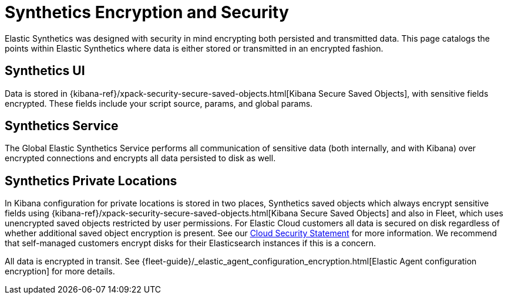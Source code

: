 [[observability-synthetics-security-encryption]]
= Synthetics Encryption and Security

Elastic Synthetics was designed with security in mind encrypting both persisted and transmitted data.
This page catalogs the points within Elastic Synthetics where data is either stored or transmitted in an encrypted fashion.

[discrete]
[[observability-synthetics-security-encryption-synthetics-ui]]
== Synthetics UI

Data is stored in {kibana-ref}/xpack-security-secure-saved-objects.html[Kibana Secure Saved Objects],
with sensitive fields encrypted. These fields include your script source, params, and global params.

[discrete]
[[synthetics_service]]
== Synthetics Service

The Global Elastic Synthetics Service performs all communication of sensitive data (both internally, and with Kibana) over encrypted connections
and encrypts all data persisted to disk as well.

[discrete]
[[synthetics_private_locations]]
== Synthetics Private Locations

In Kibana configuration for private locations is stored in two places, Synthetics saved objects which always encrypt sensitive fields using {kibana-ref}/xpack-security-secure-saved-objects.html[Kibana Secure Saved Objects] and also in Fleet, which uses unencrypted saved objects restricted by user permissions. For Elastic Cloud customers all data is secured on disk regardless of whether additional saved object encryption is present. See our https://www.elastic.co/cloud/security[Cloud Security Statement] for more information. We recommend that self-managed customers encrypt disks for their Elasticsearch instances if this is a concern.

All data is encrypted in transit. See {fleet-guide}/_elastic_agent_configuration_encryption.html[Elastic Agent configuration encryption] for more details.
